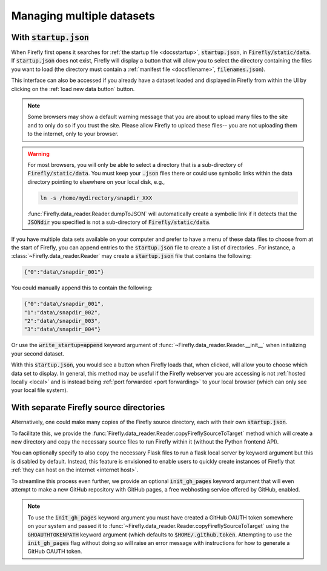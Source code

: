 .. _multiple datasets:

Managing multiple datasets
==========================

With :code:`startup.json`
-------------------------

When Firefly first opens it searches for :ref:`the startup file <docsstartup>`, :code:`startup.json`, 
in :code:`Firefly/static/data`. If :code:`startup.json` does not exist,
Firefly will display a button that will allow you to
select the directory containing the files you want to
load (the directory must contain a :ref:`manifest file <docsfilename>`, :code:`filenames.json`).

This interface can also be accessed if you already have a dataset loaded 
and displayed in Firefly from within the UI by clicking on
the :ref:`load new data button` button.

.. note::

	Some browsers may show a default warning message that you
	are about to upload many files to the site and
	to only do so if you trust the site. 
	Please allow Firefly to upload these files--
	you are not uploading them to the internet,
	only to your browser.

.. warning::

	For most browsers, you will only be able to select a
	directory that is a sub-directory of :code:`Firefly/static/data`. 
	You must keep your :code:`.json` files there or
	could use symbolic links within
	the data directory pointing to elsewhere on your local
	disk, e.g.,

	.. code-block:: bash

		ln -s /home/mydirectory/snapdir_XXX
	
	:func:`Firefly.data_reader.Reader.dumpToJSON` will automatically
	create a symbolic link if it detects that the :code:`JSONdir` you
	specified is not a sub-directory of :code:`Firefly/static/data`.

If you have multiple data sets available on your computer
and prefer to have a menu of these data files to choose
from at the start of Firefly, you can append entries to the
:code:`startup.json` file to create a list of directories
.  For instance, a :class:`~Firefly.data_reader.Reader` may create a
:code:`startup.json` file that contains the following:

.. code-block:: 

	{"0":"data\/snapdir_001"}

You could manually append this to contain the following:

.. code-block:: 

	{"0":"data\/snapdir_001",
	"1":"data\/snapdir_002",
	"2":"data\/snapdir_003",
	"3":"data\/snapdir_004"}

Or use the :code:`write_startup=append` 
keyword argument of :func:`~Firefly.data_reader.Reader.__init__` 
when initializing your second dataset.


With this :code:`startup.json`, you would see a button when
Firefly loads that, when clicked, will allow you to choose
which data set to display. 
In general, this method may be useful if the Firefly webserver
you are accessing is not :ref:`hosted locally <local>` and is instead 
being :ref:`port forwarded <port forwarding>`
to your local browser (which can only see your local file system).

With separate Firefly source directories
----------------------------------------

Alternatively, one could make many copies of the Firefly source directory, 
each with their own :code:`startup.json`. 

To facilitate this, we provide the 
:func:`Firefly.data_reader.Reader.copyFireflySourceToTarget`
method which will create a new directory and copy the necessary source
files to run Firefly within it (without the Python frontend API). 

You can optionally specify to also copy the necessary Flask files to 
run a flask local server by keyword argument but this is disabled by default.
Instead, this feature is envisioned to enable users to quickly create instances of 
Firefly that :ref:`they can host on the internet <internet host>`. 

To streamline this process even further, we provide an optional 
:code:`init_gh_pages` keyword argument that will even attempt to make
a new GitHub repository with GitHub pages, a free webhosting service offered
by GitHub, enabled.

.. note::
	
	To use the :code:`init_gh_pages` keyword argument you must have created
	a GitHub OAUTH token somewhere on your system and passed it to 
	:func:`~Firefly.data_reader.Reader.copyFireflySourceToTarget`
	using the :code:`GHOAUTHTOKENPATH` keyword argument (which defaults
	to :code:`$HOME/.github.token`.
	Attempting to use the :code:`init_gh_pages` flag without doing so 
	will raise an error message with instructions for how to generate
	a GitHub OAUTH token. 
